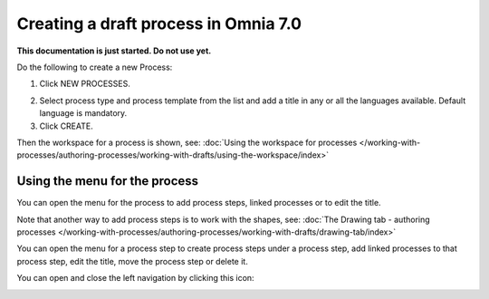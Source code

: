 Creating a draft process in Omnia 7.0
================================================

**This documentation is just started. Do not use yet.**

Do the following to create a new Process:

1. Click NEW PROCESSES.

.. image:: click-new-process-v7.png

2. Select process type and process template from the list and add a title in any or all the languages available. Default language is mandatory.
3. Click CREATE.

.. image:: new-process-2-v7.png

Then the workspace for a process is shown, see: :doc:`Using the workspace for processes </working-with-processes/authoring-processes/working-with-drafts/using-the-workspace/index>`

.. image:: new-process-3-v7.png

Using the menu for the process
**********************************
You can open the menu for the process to add process steps, linked processes or to edit the title.

.. image:: new-process-left-navigation-v7.png

Note that another way to add process steps is to work with the shapes, see: :doc:`The Drawing tab - authoring processes </working-with-processes/authoring-processes/working-with-drafts/drawing-tab/index>`

You can open the menu for a process step to create process steps under a process step, add linked processes to that process step, edit the title, move the process step or delete it.

.. image:: new-process-steps-new.png

You can open and close the left navigation by clicking this icon:

.. image:: close-left-navigation-new.png

